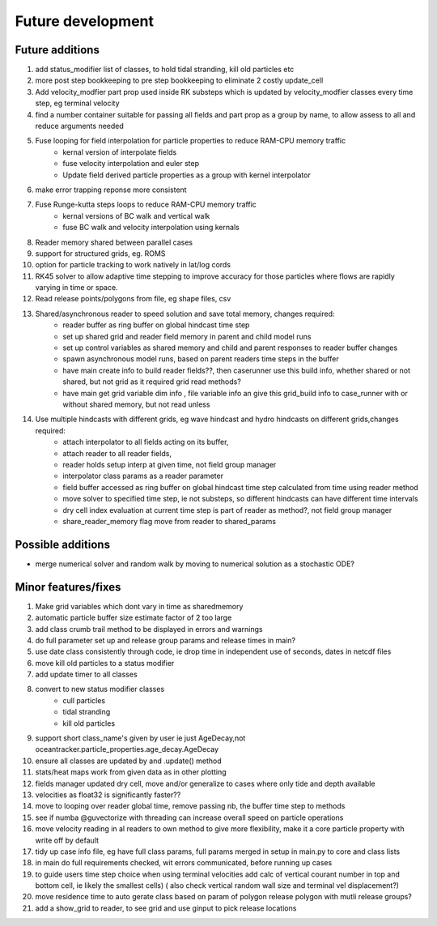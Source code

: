 #####################
Future development
#####################


Future additions
===================
#. add status_modifier list of classes, to hold tidal stranding, kill old particles etc
#. more post step bookkeeping to pre step bookkeeping to eliminate 2 costly update_cell
#. Add velocity_modfier part prop used inside RK substeps which is updated by velocity_modfier classes every time step, eg terminal velocity
#. find a number container suitable for passing all fields and part prop as a group by name, to allow assess to all and reduce arguments needed
#. Fuse looping for field interpolation for particle properties to reduce RAM-CPU memory traffic
    * kernal version of interpolate fields
    * fuse velocity interpolation and euler step
    * Update field derived particle properties as a group with kernel interpolator
#. make error trapping reponse  more consistent
#. Fuse Runge-kutta steps loops to reduce RAM-CPU memory traffic
    * kernal versions of BC walk and vertical walk
    * fuse BC walk and velocity interpolation using kernals
#. Reader memory shared between parallel cases
#. support for structured grids, eg. ROMS
#. option for particle tracking to work natively in lat/log cords
#. RK45 solver to allow adaptive time stepping to improve accuracy for those particles where flows are rapidly varying in time or space.
#. Read release points/polygons from file, eg shape files, csv

#. Shared/asynchronous reader to speed solution and save total memory, changes required:
    * reader buffer as ring buffer on global hindcast time step
    * set up shared grid and reader field memory in parent and child model runs
    * set up  control variables as shared memory and child and parent responses to reader buffer changes
    * spawn asynchronous model runs, based on parent readers time steps in the buffer
    * have main create info to build reader fields??, then caserunner use this build info, whether shared or not shared, but not grid as it required grid read methods?
    * have main get grid variable dim info , file variable info an give this grid_build info to case_runner with or without shared memory, but not read unless

#. Use multiple hindcasts with different grids, eg wave hindcast and hydro hindcasts on different grids,changes required:
    * attach interpolator to all  fields acting on its buffer,
    * attach reader to all reader fields,
    * reader holds setup interp at given time, not field group manager
    * interpolator class params as a reader parameter
    * field buffer accessed as ring buffer on global hindcast time step calculated from time using reader method
    * move solver to specified time step, ie not substeps, so different hindcasts can have different time intervals
    * dry cell index evaluation at current time step is part of reader as method?, not field group manager
    * share_reader_memory flag move from reader to shared_params



Possible additions
===================

* merge numerical solver and random walk by moving to numerical solution as a stochastic ODE?



Minor features/fixes
======================
#. Make grid variables which dont vary in time as sharedmemory
#. automatic particle buffer size estimate factor of 2 too large
#. add class crumb trail method to be displayed in errors and warnings
#. do full parameter set up and release group params and release times in main?
#. use date class consistently through code, ie drop time in independent use of seconds, dates in netcdf files
#. move kill old particles to a status modifier
#. add update timer to all classes
#. convert to new status modifier classes
    * cull particles
    * tidal stranding
    * kill old particles
#. support short class_name's given by user ie just AgeDecay,not  oceantracker.particle_properties.age_decay.AgeDecay
#. ensure all classes are updated by and .update() method
#. stats/heat maps work from given data as in other plotting
#. fields manager updated dry cell, move and/or generalize to cases where only tide and depth available
#. velocities as float32 is significantly faster??
#. move to looping over reader global time, remove passing nb, the buffer time step to methods
#. see if numba @guvectorize with threading can increase overall speed on particle operations
#. move velocity reading in al readers to own method to give more flexibility, make it a core particle property with write off by default
#. tidy up case info file, eg have full class params, full params merged in setup in main.py to core and class lists
#. in main do full requirements checked, wit errors communicated, before running up cases
#. to guide users time step choice when using terminal velocities add calc of vertical courant number in top and bottom cell, ie likely the smallest cells)  ( also check vertical random wall size and terminal vel displacement?)
#. move residence time to auto gerate class based on param of polygon release polygon with mutli release groups?
#. add a show_grid to reader, to see grid and use ginput to pick release locations